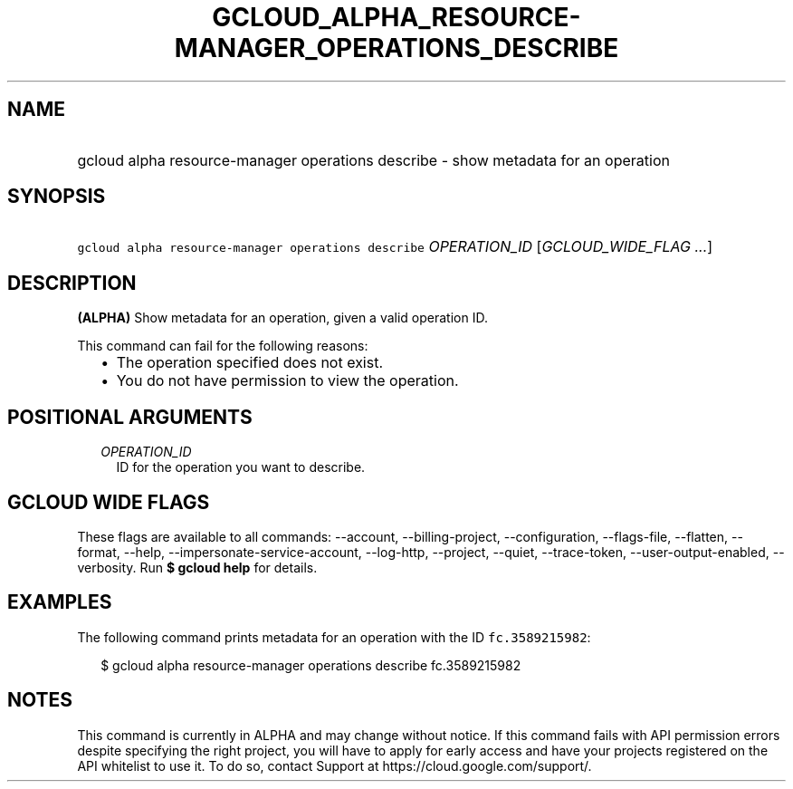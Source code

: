 
.TH "GCLOUD_ALPHA_RESOURCE\-MANAGER_OPERATIONS_DESCRIBE" 1



.SH "NAME"
.HP
gcloud alpha resource\-manager operations describe \- show metadata for an operation



.SH "SYNOPSIS"
.HP
\f5gcloud alpha resource\-manager operations describe\fR \fIOPERATION_ID\fR [\fIGCLOUD_WIDE_FLAG\ ...\fR]



.SH "DESCRIPTION"

\fB(ALPHA)\fR Show metadata for an operation, given a valid operation ID.

This command can fail for the following reasons:
.RS 2m
.IP "\(bu" 2m
The operation specified does not exist.
.IP "\(bu" 2m
You do not have permission to view the operation.
.RE
.sp



.SH "POSITIONAL ARGUMENTS"

.RS 2m
.TP 2m
\fIOPERATION_ID\fR
ID for the operation you want to describe.


.RE
.sp

.SH "GCLOUD WIDE FLAGS"

These flags are available to all commands: \-\-account, \-\-billing\-project,
\-\-configuration, \-\-flags\-file, \-\-flatten, \-\-format, \-\-help,
\-\-impersonate\-service\-account, \-\-log\-http, \-\-project, \-\-quiet,
\-\-trace\-token, \-\-user\-output\-enabled, \-\-verbosity. Run \fB$ gcloud
help\fR for details.



.SH "EXAMPLES"

The following command prints metadata for an operation with the ID
\f5fc.3589215982\fR:

.RS 2m
$ gcloud alpha resource\-manager operations describe fc.3589215982
.RE



.SH "NOTES"

This command is currently in ALPHA and may change without notice. If this
command fails with API permission errors despite specifying the right project,
you will have to apply for early access and have your projects registered on the
API whitelist to use it. To do so, contact Support at
https://cloud.google.com/support/.

